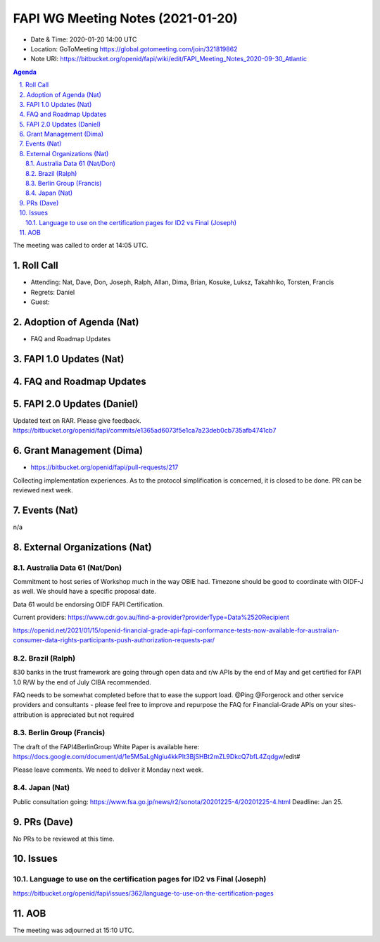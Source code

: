 ============================================
FAPI WG Meeting Notes (2021-01-20) 
============================================
* Date & Time: 2020-01-20 14:00 UTC
* Location: GoToMeeting https://global.gotomeeting.com/join/321819862
* Note URI: https://bitbucket.org/openid/fapi/wiki/edit/FAPI_Meeting_Notes_2020-09-30_Atlantic

.. sectnum:: 
   :suffix: .

.. contents:: Agenda

The meeting was called to order at 14:05 UTC. 

Roll Call 
===========
* Attending: Nat, Dave, Don, Joseph, Ralph, Allan, Dima, Brian, Kosuke, Luksz, Takahhiko, Torsten, Francis
* Regrets: Daniel
* Guest: 

Adoption of Agenda (Nat)
===========================
* FAQ and Roadmap Updates

FAPI 1.0 Updates (Nat)
===================================

FAQ and Roadmap Updates
===================================

FAPI 2.0 Updates (Daniel)
===========================
Updated text on RAR. Please give feedback. 
https://bitbucket.org/openid/fapi/commits/e1365ad6073f5e1ca7a23deb0cb735afb4741cb7


Grant Management (Dima)
============================
* https://bitbucket.org/openid/fapi/pull-requests/217

Collecting implementation experiences. 
As to the protocol simplification is concerned, it is closed to be done. 
PR can be reviewed next week. 


Events (Nat)
======================
n/a

External Organizations (Nat)
================================

Australia Data 61 (Nat/Don)
----------------------------
Commitment to host series of Workshop much in the way OBIE had. 
Timezone should be good to coordinate with OIDF-J as well. 
We should have a specific proposal date. 

Data 61 would be endorsing OIDF FAPI Certification. 

Current providers: 
https://www.cdr.gov.au/find-a-provider?providerType=Data%2520Recipient

https://openid.net/2021/01/15/openid-financial-grade-api-fapi-conformance-tests-now-available-for-australian-consumer-data-rights-participants-push-authorization-requests-par/

Brazil (Ralph)
----------------------
830 banks in the trust framework are going through open data and r/w APIs by the end of May and get certified for FAPI 1.0 R/W by the end of July CIBA recommended. 

FAQ needs to be somewhat completed before that to ease the support load. 
@Ping @Forgerock and other service providers and consultants - please feel free to improve and repurpose the FAQ for Financial-Grade APIs on your sites- attribution is appreciated but not required

Berlin Group (Francis)
---------------------------
The draft of the FAPI4BerlinGroup White Paper is available here:  https://docs.google.com/document/d/1e5M5aLgNgiu4kkPIt3BjSHBt2mZL9DkcQ7bfL4Zqdgw/edit#

Please leave comments. We need to deliver it Monday next week. 

Japan (Nat)
--------------------
Public consultation going: https://www.fsa.go.jp/news/r2/sonota/20201225-4/20201225-4.html
Deadline: Jan 25. 

PRs (Dave)
========================
No PRs to be reviewed at this time. 

Issues
=====================
Language to use on the certification pages for ID2 vs Final (Joseph)
-----------------------------------------------------------------------
https://bitbucket.org/openid/fapi/issues/362/language-to-use-on-the-certification-pages


AOB
==========================


The meeting was adjourned at 15:10 UTC.